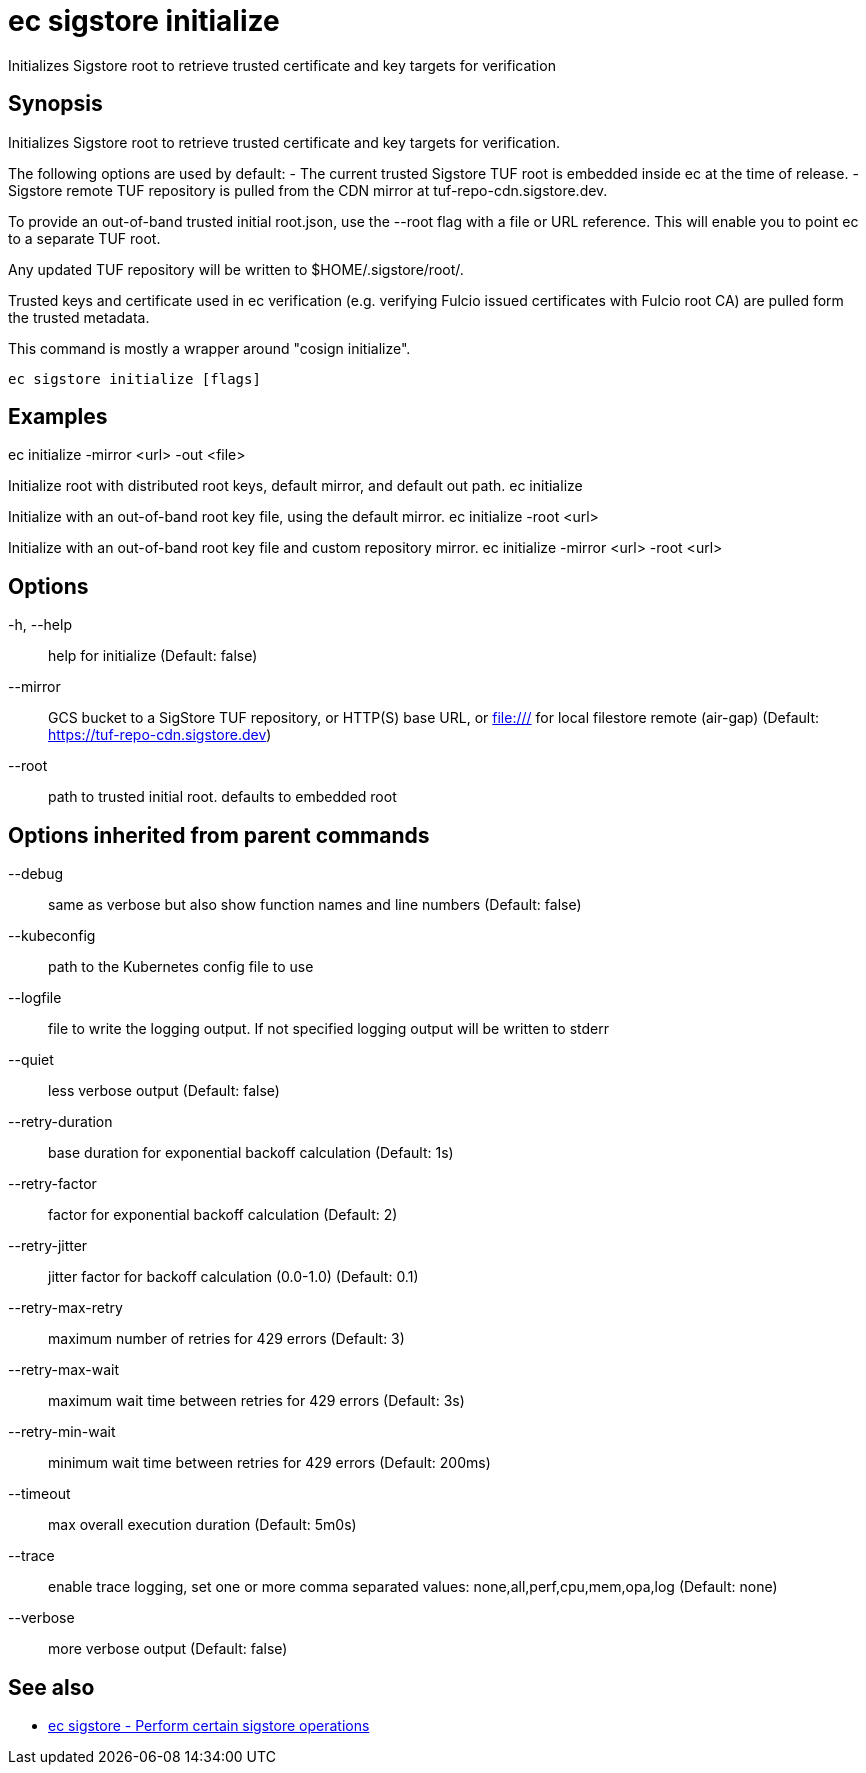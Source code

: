 = ec sigstore initialize

Initializes Sigstore root to retrieve trusted certificate and key targets for verification

== Synopsis

Initializes Sigstore root to retrieve trusted certificate and key targets for verification.

The following options are used by default:
- The current trusted Sigstore TUF root is embedded inside ec at the time of release.
- Sigstore remote TUF repository is pulled from the CDN mirror at tuf-repo-cdn.sigstore.dev.

To provide an out-of-band trusted initial root.json, use the --root flag with a file or
URL reference. This will enable you to point ec to a separate TUF root.

Any updated TUF repository will be written to $HOME/.sigstore/root/.

Trusted keys and certificate used in ec verification (e.g. verifying Fulcio issued certificates
with Fulcio root CA) are pulled form the trusted metadata.

This command is mostly a wrapper around "cosign initialize".

[source,shell]
----
ec sigstore initialize [flags]
----

== Examples
ec initialize -mirror <url> -out <file>

Initialize root with distributed root keys, default mirror, and default out path.
ec initialize

Initialize with an out-of-band root key file, using the default mirror.
ec initialize -root <url>

Initialize with an out-of-band root key file and custom repository mirror.
ec initialize -mirror <url> -root <url>

== Options

-h, --help:: help for initialize (Default: false)
--mirror:: GCS bucket to a SigStore TUF repository, or HTTP(S) base URL, or file:/// for local filestore remote (air-gap) (Default: https://tuf-repo-cdn.sigstore.dev)
--root:: path to trusted initial root. defaults to embedded root

== Options inherited from parent commands

--debug:: same as verbose but also show function names and line numbers (Default: false)
--kubeconfig:: path to the Kubernetes config file to use
--logfile:: file to write the logging output. If not specified logging output will be written to stderr
--quiet:: less verbose output (Default: false)
--retry-duration:: base duration for exponential backoff calculation (Default: 1s)
--retry-factor:: factor for exponential backoff calculation (Default: 2)
--retry-jitter:: jitter factor for backoff calculation (0.0-1.0) (Default: 0.1)
--retry-max-retry:: maximum number of retries for 429 errors (Default: 3)
--retry-max-wait:: maximum wait time between retries for 429 errors (Default: 3s)
--retry-min-wait:: minimum wait time between retries for 429 errors (Default: 200ms)
--timeout:: max overall execution duration (Default: 5m0s)
--trace:: enable trace logging, set one or more comma separated values: none,all,perf,cpu,mem,opa,log (Default: none)
--verbose:: more verbose output (Default: false)

== See also

 * xref:ec_sigstore.adoc[ec sigstore - Perform certain sigstore operations]
